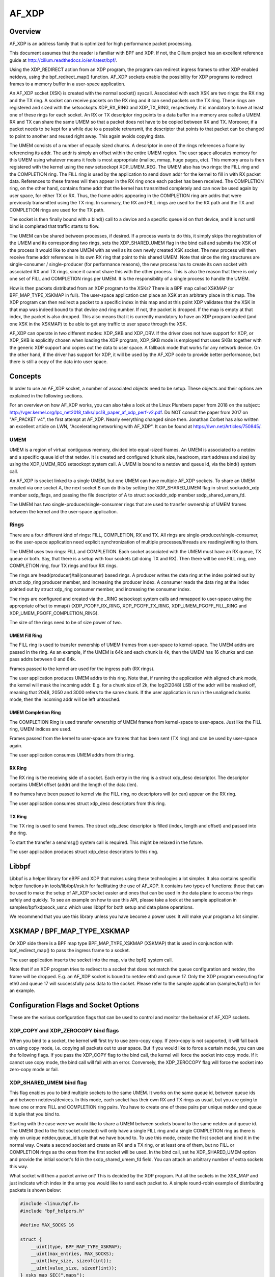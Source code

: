 .. SPDX-License-Identifier: GPL-2.0

======
AF_XDP
======

Overview
========

AF_XDP is an address family that is optimized for high performance
packet processing.

This document assumes that the reader is familiar with BPF and XDP. If
not, the Cilium project has an excellent reference guide at
http://cilium.readthedocs.io/en/latest/bpf/.

Using the XDP_REDIRECT action from an XDP program, the program can
redirect ingress frames to other XDP enabled netdevs, using the
bpf_redirect_map() function. AF_XDP sockets enable the possibility for
XDP programs to redirect frames to a memory buffer in a user-space
application.

An AF_XDP socket (XSK) is created with the normal socket()
syscall. Associated with each XSK are two rings: the RX ring and the
TX ring. A socket can receive packets on the RX ring and it can send
packets on the TX ring. These rings are registered and sized with the
setsockopts XDP_RX_RING and XDP_TX_RING, respectively. It is mandatory
to have at least one of these rings for each socket. An RX or TX
descriptor ring points to a data buffer in a memory area called a
UMEM. RX and TX can share the same UMEM so that a packet does not have
to be copied between RX and TX. Moreover, if a packet needs to be kept
for a while due to a possible retransmit, the descriptor that points
to that packet can be changed to point to another and reused right
away. This again avoids copying data.

The UMEM consists of a number of equally sized chunks. A descriptor in
one of the rings references a frame by referencing its addr. The addr
is simply an offset within the entire UMEM region. The user space
allocates memory for this UMEM using whatever means it feels is most
appropriate (malloc, mmap, huge pages, etc). This memory area is then
registered with the kernel using the new setsockopt XDP_UMEM_REG. The
UMEM also has two rings: the FILL ring and the COMPLETION ring. The
FILL ring is used by the application to send down addr for the kernel
to fill in with RX packet data. References to these frames will then
appear in the RX ring once each packet has been received. The
COMPLETION ring, on the other hand, contains frame addr that the
kernel has transmitted completely and can now be used again by user
space, for either TX or RX. Thus, the frame addrs appearing in the
COMPLETION ring are addrs that were previously transmitted using the
TX ring. In summary, the RX and FILL rings are used for the RX path
and the TX and COMPLETION rings are used for the TX path.

The socket is then finally bound with a bind() call to a device and a
specific queue id on that device, and it is not until bind is
completed that traffic starts to flow.

The UMEM can be shared between processes, if desired. If a process
wants to do this, it simply skips the registration of the UMEM and its
corresponding two rings, sets the XDP_SHARED_UMEM flag in the bind
call and submits the XSK of the process it would like to share UMEM
with as well as its own newly created XSK socket. The new process will
then receive frame addr references in its own RX ring that point to
this shared UMEM. Note that since the ring structures are
single-consumer / single-producer (for performance reasons), the new
process has to create its own socket with associated RX and TX rings,
since it cannot share this with the other process. This is also the
reason that there is only one set of FILL and COMPLETION rings per
UMEM. It is the responsibility of a single process to handle the UMEM.

How is then packets distributed from an XDP program to the XSKs? There
is a BPF map called XSKMAP (or BPF_MAP_TYPE_XSKMAP in full). The
user-space application can place an XSK at an arbitrary place in this
map. The XDP program can then redirect a packet to a specific index in
this map and at this point XDP validates that the XSK in that map was
indeed bound to that device and ring number. If not, the packet is
dropped. If the map is empty at that index, the packet is also
dropped. This also means that it is currently mandatory to have an XDP
program loaded (and one XSK in the XSKMAP) to be able to get any
traffic to user space through the XSK.

AF_XDP can operate in two different modes: XDP_SKB and XDP_DRV. If the
driver does not have support for XDP, or XDP_SKB is explicitly chosen
when loading the XDP program, XDP_SKB mode is employed that uses SKBs
together with the generic XDP support and copies out the data to user
space. A fallback mode that works for any network device. On the other
hand, if the driver has support for XDP, it will be used by the AF_XDP
code to provide better performance, but there is still a copy of the
data into user space.

Concepts
========

In order to use an AF_XDP socket, a number of associated objects need
to be setup. These objects and their options are explained in the
following sections.

For an overview on how AF_XDP works, you can also take a look at the
Linux Plumbers paper from 2018 on the subject:
http://vger.kernel.org/lpc_net2018_talks/lpc18_paper_af_xdp_perf-v2.pdf. Do
NOT consult the paper from 2017 on "AF_PACKET v4", the first attempt
at AF_XDP. Nearly everything changed since then. Jonathan Corbet has
also written an excellent article on LWN, "Accelerating networking
with AF_XDP". It can be found at https://lwn.net/Articles/750845/.

UMEM
----

UMEM is a region of virtual contiguous memory, divided into
equal-sized frames. An UMEM is associated to a netdev and a specific
queue id of that netdev. It is created and configured (chunk size,
headroom, start address and size) by using the XDP_UMEM_REG setsockopt
system call. A UMEM is bound to a netdev and queue id, via the bind()
system call.

An AF_XDP is socket linked to a single UMEM, but one UMEM can have
multiple AF_XDP sockets. To share an UMEM created via one socket A,
the next socket B can do this by setting the XDP_SHARED_UMEM flag in
struct sockaddr_xdp member sxdp_flags, and passing the file descriptor
of A to struct sockaddr_xdp member sxdp_shared_umem_fd.

The UMEM has two single-producer/single-consumer rings that are used
to transfer ownership of UMEM frames between the kernel and the
user-space application.

Rings
-----

There are a four different kind of rings: FILL, COMPLETION, RX and
TX. All rings are single-producer/single-consumer, so the user-space
application need explicit synchronization of multiple
processes/threads are reading/writing to them.

The UMEM uses two rings: FILL and COMPLETION. Each socket associated
with the UMEM must have an RX queue, TX queue or both. Say, that there
is a setup with four sockets (all doing TX and RX). Then there will be
one FILL ring, one COMPLETION ring, four TX rings and four RX rings.

The rings are head(producer)/tail(consumer) based rings. A producer
writes the data ring at the index pointed out by struct xdp_ring
producer member, and increasing the producer index. A consumer reads
the data ring at the index pointed out by struct xdp_ring consumer
member, and increasing the consumer index.

The rings are configured and created via the _RING setsockopt system
calls and mmapped to user-space using the appropriate offset to mmap()
(XDP_PGOFF_RX_RING, XDP_PGOFF_TX_RING, XDP_UMEM_PGOFF_FILL_RING and
XDP_UMEM_PGOFF_COMPLETION_RING).

The size of the rings need to be of size power of two.

UMEM Fill Ring
~~~~~~~~~~~~~~

The FILL ring is used to transfer ownership of UMEM frames from
user-space to kernel-space. The UMEM addrs are passed in the ring. As
an example, if the UMEM is 64k and each chunk is 4k, then the UMEM has
16 chunks and can pass addrs between 0 and 64k.

Frames passed to the kernel are used for the ingress path (RX rings).

The user application produces UMEM addrs to this ring. Note that, if
running the application with aligned chunk mode, the kernel will mask
the incoming addr.  E.g. for a chunk size of 2k, the log2(2048) LSB of
the addr will be masked off, meaning that 2048, 2050 and 3000 refers
to the same chunk. If the user application is run in the unaligned
chunks mode, then the incoming addr will be left untouched.


UMEM Completion Ring
~~~~~~~~~~~~~~~~~~~~

The COMPLETION Ring is used transfer ownership of UMEM frames from
kernel-space to user-space. Just like the FILL ring, UMEM indices are
used.

Frames passed from the kernel to user-space are frames that has been
sent (TX ring) and can be used by user-space again.

The user application consumes UMEM addrs from this ring.


RX Ring
~~~~~~~

The RX ring is the receiving side of a socket. Each entry in the ring
is a struct xdp_desc descriptor. The descriptor contains UMEM offset
(addr) and the length of the data (len).

If no frames have been passed to kernel via the FILL ring, no
descriptors will (or can) appear on the RX ring.

The user application consumes struct xdp_desc descriptors from this
ring.

TX Ring
~~~~~~~

The TX ring is used to send frames. The struct xdp_desc descriptor is
filled (index, length and offset) and passed into the ring.

To start the transfer a sendmsg() system call is required. This might
be relaxed in the future.

The user application produces struct xdp_desc descriptors to this
ring.

Libbpf
======

Libbpf is a helper library for eBPF and XDP that makes using these
technologies a lot simpler. It also contains specific helper functions
in tools/lib/bpf/xsk.h for facilitating the use of AF_XDP. It
contains two types of functions: those that can be used to make the
setup of AF_XDP socket easier and ones that can be used in the data
plane to access the rings safely and quickly. To see an example on how
to use this API, please take a look at the sample application in
samples/bpf/xdpsock_usr.c which uses libbpf for both setup and data
plane operations.

We recommend that you use this library unless you have become a power
user. It will make your program a lot simpler.

XSKMAP / BPF_MAP_TYPE_XSKMAP
============================

On XDP side there is a BPF map type BPF_MAP_TYPE_XSKMAP (XSKMAP) that
is used in conjunction with bpf_redirect_map() to pass the ingress
frame to a socket.

The user application inserts the socket into the map, via the bpf()
system call.

Note that if an XDP program tries to redirect to a socket that does
not match the queue configuration and netdev, the frame will be
dropped. E.g. an AF_XDP socket is bound to netdev eth0 and
queue 17. Only the XDP program executing for eth0 and queue 17 will
successfully pass data to the socket. Please refer to the sample
application (samples/bpf/) in for an example.

Configuration Flags and Socket Options
======================================

These are the various configuration flags that can be used to control
and monitor the behavior of AF_XDP sockets.

XDP_COPY and XDP_ZEROCOPY bind flags
------------------------------------

When you bind to a socket, the kernel will first try to use zero-copy
copy. If zero-copy is not supported, it will fall back on using copy
mode, i.e. copying all packets out to user space. But if you would
like to force a certain mode, you can use the following flags. If you
pass the XDP_COPY flag to the bind call, the kernel will force the
socket into copy mode. If it cannot use copy mode, the bind call will
fail with an error. Conversely, the XDP_ZEROCOPY flag will force the
socket into zero-copy mode or fail.

XDP_SHARED_UMEM bind flag
-------------------------

This flag enables you to bind multiple sockets to the same UMEM. It
works on the same queue id, between queue ids and between
netdevs/devices. In this mode, each socket has their own RX and TX
rings as usual, but you are going to have one or more FILL and
COMPLETION ring pairs. You have to create one of these pairs per
unique netdev and queue id tuple that you bind to.

Starting with the case were we would like to share a UMEM between
sockets bound to the same netdev and queue id. The UMEM (tied to the
fist socket created) will only have a single FILL ring and a single
COMPLETION ring as there is only on unique netdev,queue_id tuple that
we have bound to. To use this mode, create the first socket and bind
it in the normal way. Create a second socket and create an RX and a TX
ring, or at least one of them, but no FILL or COMPLETION rings as the
ones from the first socket will be used. In the bind call, set he
XDP_SHARED_UMEM option and provide the initial socket's fd in the
sxdp_shared_umem_fd field. You can attach an arbitrary number of extra
sockets this way.

What socket will then a packet arrive on? This is decided by the XDP
program. Put all the sockets in the XSK_MAP and just indicate which
index in the array you would like to send each packet to. A simple
round-robin example of distributing packets is shown below:

.. code-block:: c

   #include <linux/bpf.h>
   #include "bpf_helpers.h"

   #define MAX_SOCKS 16

   struct {
       __uint(type, BPF_MAP_TYPE_XSKMAP);
       __uint(max_entries, MAX_SOCKS);
       __uint(key_size, sizeof(int));
       __uint(value_size, sizeof(int));
   } xsks_map SEC(".maps");

   static unsigned int rr;

   SEC("xdp_sock") int xdp_sock_prog(struct xdp_md *ctx)
   {
       rr = (rr + 1) & (MAX_SOCKS - 1);

       return bpf_redirect_map(&xsks_map, rr, XDP_DROP);
   }

Note, that since there is only a single set of FILL and COMPLETION
rings, and they are single producer, single consumer rings, you need
to make sure that multiple processes or threads do not use these rings
concurrently. There are no synchronization primitives in the
libbpf code that protects multiple users at this point in time.

Libbpf uses this mode if you create more than one socket tied to the
same UMEM. However, note that you need to supply the
XSK_LIBBPF_FLAGS__INHIBIT_PROG_LOAD libbpf_flag with the
xsk_socket__create calls and load your own XDP program as there is no
built in one in libbpf that will route the traffic for you.

The second case is when you share a UMEM between sockets that are
bound to different queue ids and/or netdevs. In this case you have to
create one FILL ring and one COMPLETION ring for each unique
netdev,queue_id pair. Let us say you want to create two sockets bound
to two different queue ids on the same netdev. Create the first socket
and bind it in the normal way. Create a second socket and create an RX
and a TX ring, or at least one of them, and then one FILL and
COMPLETION ring for this socket. Then in the bind call, set he
XDP_SHARED_UMEM option and provide the initial socket's fd in the
sxdp_shared_umem_fd field as you registered the UMEM on that
socket. These two sockets will now share one and the same UMEM.

There is no need to supply an XDP program like the one in the previous
case where sockets were bound to the same queue id and
device. Instead, use the NIC's packet steering capabilities to steer
the packets to the right queue. In the previous example, there is only
one queue shared among sockets, so the NIC cannot do this steering. It
can only steer between queues.

In libbpf, you need to use the xsk_socket__create_shared() API as it
takes a reference to a FILL ring and a COMPLETION ring that will be
created for you and bound to the shared UMEM. You can use this
function for all the sockets you create, or you can use it for the
second and following ones and use xsk_socket__create() for the first
one. Both methods yield the same result.

Note that a UMEM can be shared between sockets on the same queue id
and device, as well as between queues on the same device and between
devices at the same time.

XDP_USE_NEED_WAKEUP bind flag
-----------------------------

This option adds support for a new flag called need_wakeup that is
present in the FILL ring and the TX ring, the rings for which user
space is a producer. When this option is set in the bind call, the
need_wakeup flag will be set if the kernel needs to be explicitly
woken up by a syscall to continue processing packets. If the flag is
zero, no syscall is needed.

If the flag is set on the FILL ring, the application needs to call
poll() to be able to continue to receive packets on the RX ring. This
can happen, for example, when the kernel has detected that there are no
more buffers on the FILL ring and no buffers left on the RX HW ring of
the NIC. In this case, interrupts are turned off as the NIC cannot
receive any packets (as there are no buffers to put them in), and the
need_wakeup flag is set so that user space can put buffers on the
FILL ring and then call poll() so that the kernel driver can put these
buffers on the HW ring and start to receive packets.

If the flag is set for the TX ring, it means that the application
needs to explicitly notify the kernel to send any packets put on the
TX ring. This can be accomplished either by a poll() call, as in the
RX path, or by calling sendto().

An example of how to use this flag can be found in
samples/bpf/xdpsock_user.c. An example with the use of libbpf helpers
would look like this for the TX path:

.. code-block:: c

   if (xsk_ring_prod__needs_wakeup(&my_tx_ring))
       sendto(xsk_socket__fd(xsk_handle), NULL, 0, MSG_DONTWAIT, NULL, 0);

I.e., only use the syscall if the flag is set.

We recommend that you always enable this mode as it usually leads to
better performance especially if you run the application and the
driver on the same core, but also if you use different cores for the
application and the kernel driver, as it reduces the number of
syscalls needed for the TX path.

XDP_{RX|TX|UMEM_FILL|UMEM_COMPLETION}_RING setsockopts
------------------------------------------------------

These setsockopts sets the number of descriptors that the RX, TX,
FILL, and COMPLETION rings respectively should have. It is mandatory
to set the size of at least one of the RX and TX rings. If you set
both, you will be able to both receive and send traffic from your
application, but if you only want to do one of them, you can save
resources by only setting up one of them. Both the FILL ring and the
COMPLETION ring are mandatory as you need to have a UMEM tied to your
socket. But if the XDP_SHARED_UMEM flag is used, any socket after the
first one does not have a UMEM and should in that case not have any
FILL or COMPLETION rings created as the ones from the shared UMEM will
be used. Note, that the rings are single-producer single-consumer, so
do not try to access them from multiple processes at the same
time. See the XDP_SHARED_UMEM section.

In libbpf, you can create Rx-only and Tx-only sockets by supplying
NULL to the rx and tx arguments, respectively, to the
xsk_socket__create function.

If you create a Tx-only socket, we recommend that you do not put any
packets on the fill ring. If you do this, drivers might think you are
going to receive something when you in fact will not, and this can
negatively impact performance.

XDP_UMEM_REG setsockopt
-----------------------

This setsockopt registers a UMEM to a socket. This is the area that
contain all the buffers that packet can reside in. The call takes a
pointer to the beginning of this area and the size of it. Moreover, it
also has parameter called chunk_size that is the size that the UMEM is
divided into. It can only be 2K or 4K at the moment. If you have an
UMEM area that is 128K and a chunk size of 2K, this means that you
will be able to hold a maximum of 128K / 2K = 64 packets in your UMEM
area and that your largest packet size can be 2K.

There is also an option to set the headroom of each single buffer in
the UMEM. If you set this to N bytes, it means that the packet will
start N bytes into the buffer leaving the first N bytes for the
application to use. The final option is the flags field, but it will
be dealt with in separate sections for each UMEM flag.

SO_BINDTODEVICE setsockopt
--------------------------

This is a generic SOL_SOCKET option that can be used to tie AF_XDP
socket to a particular network interface.  It is useful when a socket
is created by a privileged process and passed to a non-privileged one.
Once the option is set, kernel will refuse attempts to bind that socket
to a different interface.  Updating the value requires CAP_NET_RAW.

XDP_STATISTICS getsockopt
-------------------------

Gets drop statistics of a socket that can be useful for debug
purposes. The supported statistics are shown below:

.. code-block:: c

   struct xdp_statistics {
       __u64 rx_dropped; /* Dropped for reasons other than invalid desc */
       __u64 rx_invalid_descs; /* Dropped due to invalid descriptor */
       __u64 tx_invalid_descs; /* Dropped due to invalid descriptor */
   };

XDP_OPTIONS getsockopt
----------------------

Gets options from an XDP socket. The only one supported so far is
XDP_OPTIONS_ZEROCOPY which tells you if zero-copy is on or not.

Usage
=====

In order to use AF_XDP sockets two parts are needed. The
user-space application and the XDP program. For a complete setup and
usage example, please refer to the sample application. The user-space
side is xdpsock_user.c and the XDP side is part of libbpf.

The XDP code sample included in tools/lib/bpf/xsk.c is the following:

.. code-block:: c

   SEC("xdp_sock") int xdp_sock_prog(struct xdp_md *ctx)
   {
       int index = ctx->rx_queue_index;

       // A set entry here means that the corresponding queue_id
       // has an active AF_XDP socket bound to it.
       if (bpf_map_lookup_elem(&xsks_map, &index))
           return bpf_redirect_map(&xsks_map, index, 0);

       return XDP_PASS;
   }

A simple but not so performance ring dequeue and enqueue could look
like this:

.. code-block:: c

    // struct xdp_rxtx_ring {
    //     __u32 *producer;
    //     __u32 *consumer;
    //     struct xdp_desc *desc;
    // };

    // struct xdp_umem_ring {
    //     __u32 *producer;
    //     __u32 *consumer;
    //     __u64 *desc;
    // };

    // typedef struct xdp_rxtx_ring RING;
    // typedef struct xdp_umem_ring RING;

    // typedef struct xdp_desc RING_TYPE;
    // typedef __u64 RING_TYPE;

    int dequeue_one(RING *ring, RING_TYPE *item)
    {
        __u32 entries = *ring->producer - *ring->consumer;

        if (entries == 0)
            return -1;

        // read-barrier!

        *item = ring->desc[*ring->consumer & (RING_SIZE - 1)];
        (*ring->consumer)++;
        return 0;
    }

    int enqueue_one(RING *ring, const RING_TYPE *item)
    {
        u32 free_entries = RING_SIZE - (*ring->producer - *ring->consumer);

        if (free_entries == 0)
            return -1;

        ring->desc[*ring->producer & (RING_SIZE - 1)] = *item;

        // write-barrier!

        (*ring->producer)++;
        return 0;
    }

But please use the libbpf functions as they are optimized and ready to
use. Will make your life easier.

Sample application
==================

There is a xdpsock benchmarking/test application included that
demonstrates how to use AF_XDP sockets with private UMEMs. Say that
you would like your UDP traffic from port 4242 to end up in queue 16,
that we will enable AF_XDP on. Here, we use ethtool for this::

      ethtool -N p3p2 rx-flow-hash udp4 fn
      ethtool -N p3p2 flow-type udp4 src-port 4242 dst-port 4242 \
          action 16

Running the rxdrop benchmark in XDP_DRV mode can then be done
using::

      samples/bpf/xdpsock -i p3p2 -q 16 -r -N

For XDP_SKB mode, use the switch "-S" instead of "-N" and all options
can be displayed with "-h", as usual.

This sample application uses libbpf to make the setup and usage of
AF_XDP simpler. If you want to know how the raw uapi of AF_XDP is
really used to make something more advanced, take a look at the libbpf
code in tools/lib/bpf/xsk.[ch].

FAQ
=======

Q: I am not seeing any traffic on the socket. What am I doing wrong?

A: When a netdev of a physical NIC is initialized, Linux usually
   allocates one RX and TX queue pair per core. So on a 8 core system,
   queue ids 0 to 7 will be allocated, one per core. In the AF_XDP
   bind call or the xsk_socket__create libbpf function call, you
   specify a specific queue id to bind to and it is only the traffic
   towards that queue you are going to get on you socket. So in the
   example above, if you bind to queue 0, you are NOT going to get any
   traffic that is distributed to queues 1 through 7. If you are
   lucky, you will see the traffic, but usually it will end up on one
   of the queues you have not bound to.

   There are a number of ways to solve the problem of getting the
   traffic you want to the queue id you bound to. If you want to see
   all the traffic, you can force the netdev to only have 1 queue, queue
   id 0, and then bind to queue 0. You can use ethtool to do this::

     sudo ethtool -L <interface> combined 1

   If you want to only see part of the traffic, you can program the
   NIC through ethtool to filter out your traffic to a single queue id
   that you can bind your XDP socket to. Here is one example in which
   UDP traffic to and from port 4242 are sent to queue 2::

     sudo ethtool -N <interface> rx-flow-hash udp4 fn
     sudo ethtool -N <interface> flow-type udp4 src-port 4242 dst-port \
     4242 action 2

   A number of other ways are possible all up to the capabilities of
   the NIC you have.

Q: Can I use the XSKMAP to implement a switch between different umems
   in copy mode?

A: The short answer is no, that is not supported at the moment. The
   XSKMAP can only be used to switch traffic coming in on queue id X
   to sockets bound to the same queue id X. The XSKMAP can contain
   sockets bound to different queue ids, for example X and Y, but only
   traffic goming in from queue id Y can be directed to sockets bound
   to the same queue id Y. In zero-copy mode, you should use the
   switch, or other distribution mechanism, in your NIC to direct
   traffic to the correct queue id and socket.

Q: My packets are sometimes corrupted. What is wrong?

A: Care has to be taken not to feed the same buffer in the UMEM into
   more than one ring at the same time. If you for example feed the
   same buffer into the FILL ring and the TX ring at the same time, the
   NIC might receive data into the buffer at the same time it is
   sending it. This will cause some packets to become corrupted. Same
   thing goes for feeding the same buffer into the FILL rings
   belonging to different queue ids or netdevs bound with the
   XDP_SHARED_UMEM flag.

Credits
=======

- Björn Töpel (AF_XDP core)
- Magnus Karlsson (AF_XDP core)
- Alexander Duyck
- Alexei Starovoitov
- Daniel Borkmann
- Jesper Dangaard Brouer
- John Fastabend
- Jonathan Corbet (LWN coverage)
- Michael S. Tsirkin
- Qi Z Zhang
- Willem de Bruijn
